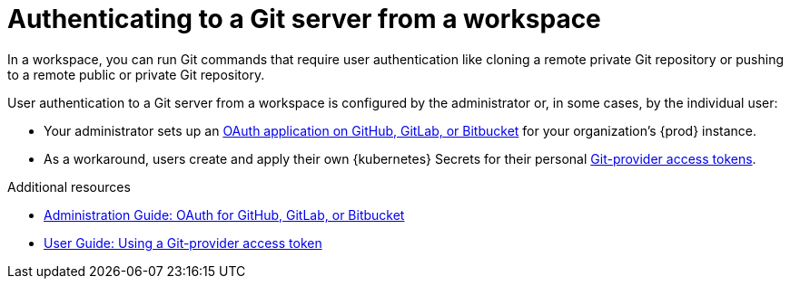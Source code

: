 :_content-type: CONCEPT
:description: Authenticating to a Git server from a workspace
:keywords: authentication, authenticate, github, gitlab, bitbucket
:navtitle: Authenticating to a Git server from a workspace
:page-aliases:

[id="authenticating-to-a-git-server-from-a-workspace"]
= Authenticating to a Git server from a workspace

In a workspace, you can run Git commands that require user authentication like cloning a remote private Git repository or pushing to a remote public or private Git repository.

User authentication to a Git server from a workspace is configured by the administrator or, in some cases, by the individual user:

* Your administrator sets up an xref:administration-guide:oauth-for-github-gitlab-or-bitbucket.adoc[OAuth application on GitHub, GitLab, or Bitbucket] for your organization's {prod} instance.

* As a workaround, users create and apply their own {kubernetes} Secrets for their personal xref:using-a-git-provider-access-token.adoc[Git-provider access tokens].

.Additional resources
* xref:administration-guide:oauth-for-github-gitlab-or-bitbucket.adoc[Administration Guide: OAuth for GitHub, GitLab, or Bitbucket]
* xref:using-a-git-provider-access-token.adoc[User Guide: Using a Git-provider access token]
